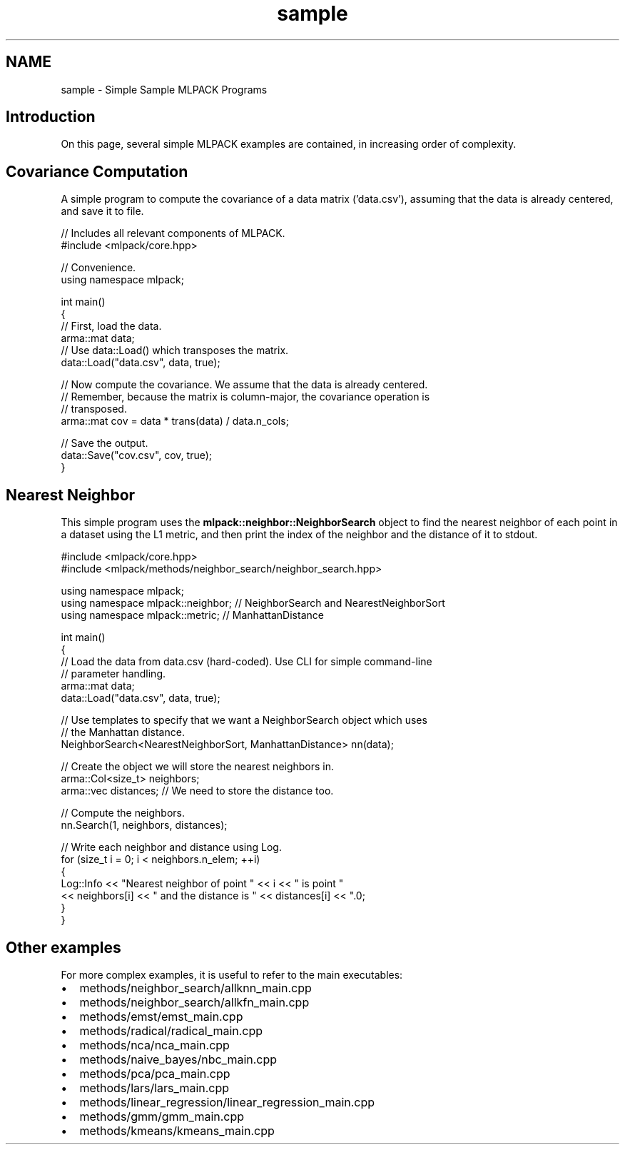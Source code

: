 .TH "sample" 3 "Sat Mar 14 2015" "Version 1.0.12" "mlpack" \" -*- nroff -*-
.ad l
.nh
.SH NAME
sample \- Simple Sample MLPACK Programs 

.SH "Introduction"
.PP
On this page, several simple MLPACK examples are contained, in increasing order of complexity\&.
.SH "Covariance Computation"
.PP
A simple program to compute the covariance of a data matrix ('data\&.csv'), assuming that the data is already centered, and save it to file\&.
.PP
.PP
.nf
// Includes all relevant components of MLPACK\&.
#include <mlpack/core\&.hpp>

// Convenience\&.
using namespace mlpack;

int main()
{
  // First, load the data\&.
  arma::mat data;
  // Use data::Load() which transposes the matrix\&.
  data::Load("data\&.csv", data, true);

  // Now compute the covariance\&.  We assume that the data is already centered\&.
  // Remember, because the matrix is column-major, the covariance operation is
  // transposed\&.
  arma::mat cov = data * trans(data) / data\&.n_cols;

  // Save the output\&.
  data::Save("cov\&.csv", cov, true);
}
.fi
.PP
.SH "Nearest Neighbor"
.PP
This simple program uses the \fBmlpack::neighbor::NeighborSearch\fP object to find the nearest neighbor of each point in a dataset using the L1 metric, and then print the index of the neighbor and the distance of it to stdout\&.
.PP
.PP
.nf
#include <mlpack/core\&.hpp>
#include <mlpack/methods/neighbor_search/neighbor_search\&.hpp>

using namespace mlpack;
using namespace mlpack::neighbor; // NeighborSearch and NearestNeighborSort
using namespace mlpack::metric; // ManhattanDistance

int main()
{
  // Load the data from data\&.csv (hard-coded)\&.  Use CLI for simple command-line
  // parameter handling\&.
  arma::mat data;
  data::Load("data\&.csv", data, true);

  // Use templates to specify that we want a NeighborSearch object which uses
  // the Manhattan distance\&.
  NeighborSearch<NearestNeighborSort, ManhattanDistance> nn(data);

  // Create the object we will store the nearest neighbors in\&.
  arma::Col<size_t> neighbors;
  arma::vec distances; // We need to store the distance too\&.

  // Compute the neighbors\&.
  nn\&.Search(1, neighbors, distances);

  // Write each neighbor and distance using Log\&.
  for (size_t i = 0; i < neighbors\&.n_elem; ++i)
  {
    Log::Info << "Nearest neighbor of point " << i << " is point "
        << neighbors[i] << " and the distance is " << distances[i] << "\&.\n";
  }
}
.fi
.PP
.SH "Other examples"
.PP
For more complex examples, it is useful to refer to the main executables:
.PP
.IP "\(bu" 2
methods/neighbor_search/allknn_main\&.cpp
.IP "\(bu" 2
methods/neighbor_search/allkfn_main\&.cpp
.IP "\(bu" 2
methods/emst/emst_main\&.cpp
.IP "\(bu" 2
methods/radical/radical_main\&.cpp
.IP "\(bu" 2
methods/nca/nca_main\&.cpp
.IP "\(bu" 2
methods/naive_bayes/nbc_main\&.cpp
.IP "\(bu" 2
methods/pca/pca_main\&.cpp
.IP "\(bu" 2
methods/lars/lars_main\&.cpp
.IP "\(bu" 2
methods/linear_regression/linear_regression_main\&.cpp
.IP "\(bu" 2
methods/gmm/gmm_main\&.cpp
.IP "\(bu" 2
methods/kmeans/kmeans_main\&.cpp 
.PP

